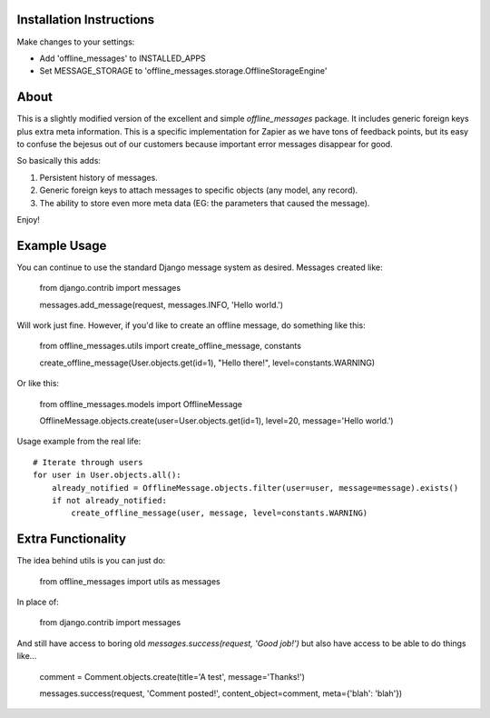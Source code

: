 .. image::
   https://travis-ci.org/dym/django-offline-messages.png
   :target: https://travis-ci.org/dym/django-offline-messages

.. image::
   https://coveralls.io/repos/dym/django-offline-messages/badge.svg?branch=master&service=github
   :target: https://coveralls.io/github/dym/django-offline-messages?branch=master

.. image:: https://codeclimate.com/github/dym/django-offline-messages/badges/gpa.svg
   :target: https://codeclimate.com/github/dym/django-offline-messages
   :alt: Code Climate

=========================
Installation Instructions
=========================

Make changes to your settings:

* Add 'offline_messages' to INSTALLED_APPS

* Set MESSAGE_STORAGE to 'offline_messages.storage.OfflineStorageEngine'


=========================
About
=========================

This is a slightly modified version of the excellent and simple `offline_messages` package. It
includes generic foreign keys plus extra meta information. This is a specific implementation
for Zapier as we have tons of feedback points, but its easy to confuse the bejesus out of our
customers because important error messages disappear for good.

So basically this adds:

1. Persistent history of messages.
2. Generic foreign keys to attach messages to specific objects (any model, any record).
3. The ability to store even more meta data (EG: the parameters that caused the message).

Enjoy!


=========================
Example Usage
=========================

You can continue to use the standard Django message system as desired. Messages created like:

 from django.contrib import messages
 
 messages.add_message(request, messages.INFO, 'Hello world.')

Will work just fine. However, if you'd like to create an offline message, do something like this:

 from offline_messages.utils import create_offline_message, constants
 
 create_offline_message(User.objects.get(id=1), "Hello there!", level=constants.WARNING)

Or like this:

 from offline_messages.models import OfflineMessage
 
 OfflineMessage.objects.create(user=User.objects.get(id=1), level=20, message='Hello world.')

Usage example from the real life::

 # Iterate through users
 for user in User.objects.all():
     already_notified = OfflineMessage.objects.filter(user=user, message=message).exists()
     if not already_notified:
         create_offline_message(user, message, level=constants.WARNING)

===========================
Extra Functionality
===========================

The idea behind utils is you can just do:

 from offline_messages import utils as messages

In place of:

 from django.contrib import messages

And still have access to boring old `messages.success(request, 'Good job!')` but
also have access to be able to do things like...

 comment = Comment.objects.create(title='A test', message='Thanks!')
 
 messages.success(request, 'Comment posted!', content_object=comment, meta={'blah': 'blah'})

